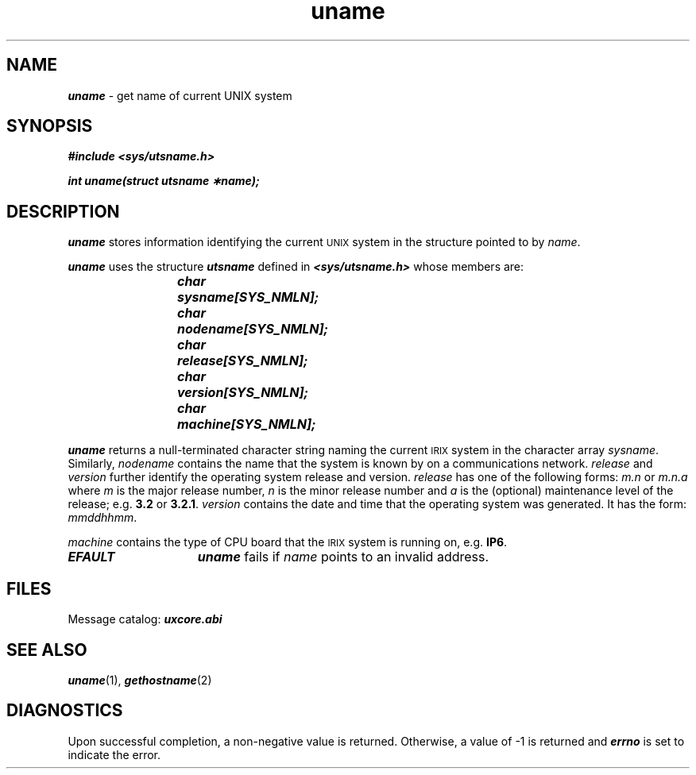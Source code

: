 '\"macro stdmacro
.if n .pH g2.uname @(#)uname	41.3 of 5/26/91
.\" Copyright 1991 UNIX System Laboratories, Inc.
.\" Copyright 1989, 1990 AT&T
.nr X
.if \nX=0 .ds x} uname 2 "" "\&"
.if \nX=1 .ds x} uname 2 ""
.if \nX=2 .ds x} uname 2 "" "\&"
.if \nX=3 .ds x} uname "" "" "\&"
.TH \*(x}
.SH NAME
\f4uname\f1 \- get name of current UNIX system
.SH SYNOPSIS
\f4#include <sys/utsname.h>\f1
.PP
\f4int uname(struct utsname \(**name);\f1
.SH DESCRIPTION
\f4uname\f1
stores information identifying the current
.SM UNIX
system in the structure pointed to by
\f2name\f1.
.PP
\f4uname\f1
uses the structure \f4utsname\fP
defined in \f4<sys/utsname.h>\f1 whose members are:
.PP
.RS
.ft 4
char	sysname[SYS_NMLN];
.br
char	nodename[SYS_NMLN];
.br
char	release[SYS_NMLN];
.br
char	version[SYS_NMLN];
.br
char	machine[SYS_NMLN];
.ft 1
.RE
.PP
\f4uname\f1
returns
a null-terminated character string naming the current
.SM IRIX
system in the character array
\f2sysname\f1.
Similarly,
\f2nodename\f1
contains the name that the system is known by on a communications
network.
\f2release\f1
and
\f2version\f1
further identify the operating system release and version.
\f2release\f1 has one of the following forms:
.I m.n
or
.I m.n.a
where
.I m
is the major release number,
.I n
is the minor release number and
.I a
is the (optional) maintenance level of the release;
e.g.
.BR 3.2
or
.BR 3.2.1\^\^ \f1.
\f2version\f1 contains the date and time that the operating system was generated.
It has the form:
.IR mmddhhmm .
.PP
\f2machine\f1
contains the type of CPU board that the
.SM IRIX
system is running on, e.g.
.BR IP6 .
.TP 15
\f4EFAULT\f1
\f4uname\f1
fails if
\f2name\f1
points to an invalid address.
.SH FILES
Message catalog:  \f4uxcore.abi\fP
.SH SEE ALSO
\f4uname\f1(1),
\f4gethostname\f1(2)
.SH "DIAGNOSTICS"
Upon successful completion, a non-negative value is returned.
Otherwise, a value of \-1 is returned and
\f4errno\fP
is set to indicate the error.
